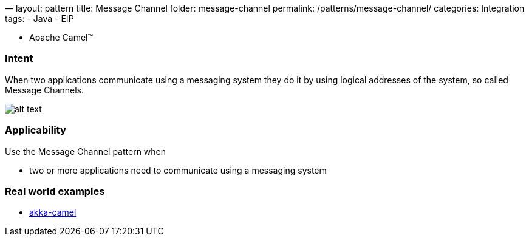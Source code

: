 —
layout: pattern
title: Message Channel
folder: message-channel
permalink: /patterns/message-channel/
categories: Integration
tags:
 - Java
 - EIP

- Apache Camel™

=== Intent

When two applications communicate using a messaging system they do it by using logical addresses
of the system, so called Message Channels.

image:./etc/message-channel.png[alt text]

=== Applicability

Use the Message Channel pattern when

* two or more applications need to communicate using a messaging system

=== Real world examples

* http://doc.akka.io/docs/akka/snapshot/scala/camel.html[akka-camel]